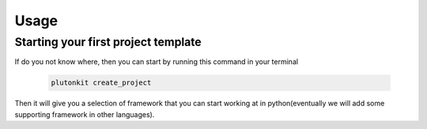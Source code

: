 ============
Usage
============

Starting your first project template
------------------------

If do you not know where, then you can start by running this command in your terminal

 .. code-block:: shell


   plutonkit create_project

Then it will give you a selection of framework that you can start working at in python(eventually we will add some supporting framework in other languages).